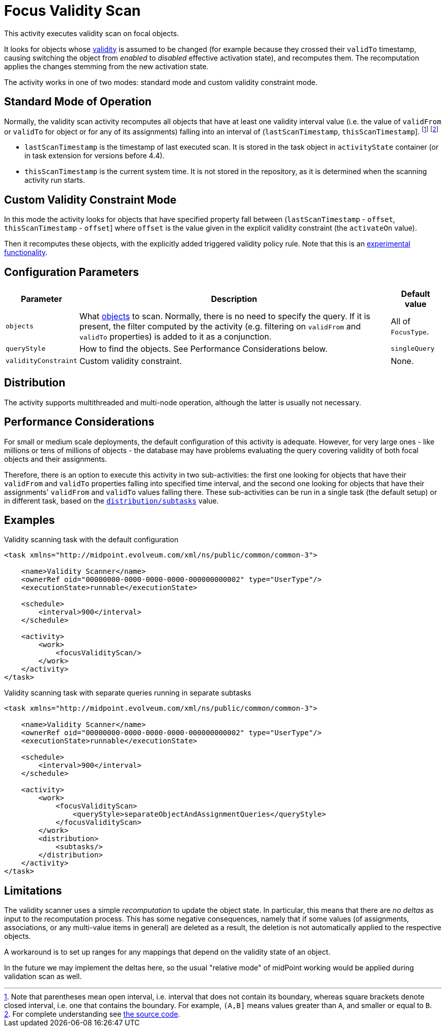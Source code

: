 = Focus Validity Scan

This activity executes validity scan on focal objects.

It looks for objects whose xref:/midpoint/reference/concepts/activation/[validity] is assumed to be changed
(for example because they crossed their `validTo` timestamp, causing switching the object from _enabled_ to
_disabled_ effective activation state), and recomputes them. The recomputation applies the changes stemming
from the new activation state.

The activity works in one of two modes: standard mode and custom validity constraint mode.

== Standard Mode of Operation

Normally, the validity scan activity recomputes all objects that have at least one validity interval value
(i.e. the value of `validFrom` or `validTo` for object or for any of its assignments) falling into an interval
of (`lastScanTimestamp`, `thisScanTimestamp`]. footnote:[Note that parentheses mean open interval, i.e. interval
that does not contain its boundary, whereas square brackets denote closed interval, i.e. one that contains the
boundary. For example, `(A,B\]` means values greater than `A`, and smaller or equal to `B`.]
footnote:[For complete understanding see
link:https://github.com/Evolveum/midpoint/blob/v4.4.1/model/model-impl/src/main/java/com/evolveum/midpoint/model/impl/tasks/scanner/FocusValidityScanPartialRun.java#L115-L147[the source code].]

- `lastScanTimestamp` is the timestamp of last executed scan. It is stored in the task object
in `activityState` container (or in task extension for versions before 4.4).
- `thisScanTimestamp` is the current system time. It is not stored in the repository, as it
is determined when the scanning activity run starts.

== Custom Validity Constraint Mode

In this mode the activity looks for objects that have specified property fall
between (`lastScanTimestamp` - `offset`, `thisScanTimestamp` - `offset`] where `offset` is the value
given in the explicit validity constraint (the `activateOn` value).

Then it recomputes these objects, with the explicitly added triggered validity policy rule.
Note that this is an xref:/midpoint/versioning/experimental/[experimental functionality].

== Configuration Parameters

[%header]
[%autowidth]
|===
| Parameter | Description | Default value
| `objects` | What xref:/midpoint/reference/tasks/activities/object-set-specification/[objects] to scan. Normally, there is no need to specify the query. If it is present, the filter computed
by the activity (e.g. filtering on `validFrom` and `validTo` properties) is added to it as a conjunction. | All of `FocusType`.
| `queryStyle` | How to find the objects. See Performance Considerations below. | `singleQuery`
| `validityConstraint` | Custom validity constraint. | None.
|===

== Distribution

The activity supports multithreaded and multi-node operation, although the latter is usually not necessary.

== Performance Considerations

For small or medium scale deployments, the default configuration of this activity is adequate. However, for very large ones
- like millions or tens of millions of objects - the database may have problems evaluating the query covering validity
of both focal objects and their assignments.

Therefore, there is an option to execute this activity in two sub-activities: the first one looking for objects
that have their `validFrom` and `validTo` properties falling into specified time interval, and the second one
looking for objects that have their assignments' `validFrom` and `validTo` values falling there. These sub-activities
can be run in a single task (the default setup) or in different task, based on the
xref:/midpoint/reference/tasks/activities/distribution/[`distribution/subtasks`] value.

== Examples

.Validity scanning task with the default configuration
[source,xml]
----
<task xmlns="http://midpoint.evolveum.com/xml/ns/public/common/common-3">

    <name>Validity Scanner</name>
    <ownerRef oid="00000000-0000-0000-0000-000000000002" type="UserType"/>
    <executionState>runnable</executionState>

    <schedule>
        <interval>900</interval>
    </schedule>

    <activity>
        <work>
            <focusValidityScan/>
        </work>
    </activity>
</task>
----

.Validity scanning task with separate queries running in separate subtasks
[source,xml]
----
<task xmlns="http://midpoint.evolveum.com/xml/ns/public/common/common-3">

    <name>Validity Scanner</name>
    <ownerRef oid="00000000-0000-0000-0000-000000000002" type="UserType"/>
    <executionState>runnable</executionState>

    <schedule>
        <interval>900</interval>
    </schedule>

    <activity>
        <work>
            <focusValidityScan>
                <queryStyle>separateObjectAndAssignmentQueries</queryStyle>
            </focusValidityScan>
        </work>
        <distribution>
            <subtasks/>
        </distribution>
    </activity>
</task>
----

== Limitations

The validity scanner uses a simple _recomputation_ to update the object state. In particular, this means that
there are _no deltas_ as input to the recomputation process. This has some negative consequences, namely that
if some values (of assignments, associations, or any multi-value items in general) are deleted as a result,
the deletion is not automatically applied to the respective objects.

A workaround is to set up ranges for any mappings that depend on the validity state of an object.

In the future we may implement the deltas here, so the usual "relative mode" of midPoint working would
be applied during validation scan as well.
